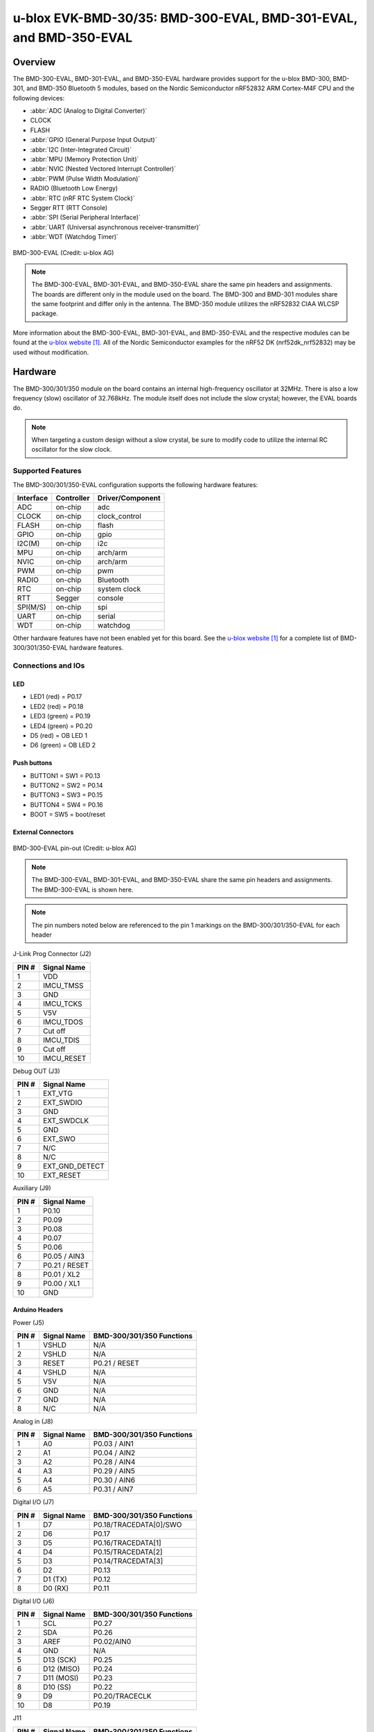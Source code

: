 .. _ubx_bmd300eval_nrf52832:

u-blox EVK-BMD-30/35: BMD-300-EVAL, BMD-301-EVAL, and BMD-350-EVAL
##################################################################

Overview
********

The BMD-300-EVAL, BMD-301-EVAL, and BMD-350-EVAL hardware provides
support for the u-blox BMD-300, BMD-301, and BMD-350 Bluetooth 5
modules, based on the Nordic Semiconductor nRF52832 ARM Cortex-M4F
CPU and the following devices:

* :abbr:`ADC (Analog to Digital Converter)`
* CLOCK
* FLASH
* :abbr:`GPIO (General Purpose Input Output)`
* :abbr:`I2C (Inter-Integrated Circuit)`
* :abbr:`MPU (Memory Protection Unit)`
* :abbr:`NVIC (Nested Vectored Interrupt Controller)`
* :abbr:`PWM (Pulse Width Modulation)`
* RADIO (Bluetooth Low Energy)
* :abbr:`RTC (nRF RTC System Clock)`
* Segger RTT (RTT Console)
* :abbr:`SPI (Serial Peripheral Interface)`
* :abbr:`UART (Universal asynchronous receiver-transmitter)`
* :abbr:`WDT (Watchdog Timer)`

.. figure:: img/BMD-30-33-35-36-EVAL.png
	:width: 593px
	:align: center
	:alt: BMD-300-EVAL

	BMD-300-EVAL (Credit: u-blox AG)

.. note::
	The BMD-300-EVAL, BMD-301-EVAL, and BMD-350-EVAL share the same
	pin headers and assignments. The boards are different only in
	the module used on the board. The BMD-300 and BMD-301 modules
	share the same footprint and differ only in the antenna. The
	BMD-350 module utilizes the nRF52832 CIAA WLCSP package.

More information about the BMD-300-EVAL, BMD-301-EVAL, and
BMD-350-EVAL and the respective modules can be found at the
`u-blox website`_. All of the Nordic Semiconductor examples for
the nRF52 DK (nrf52dk_nrf52832) may be used without modification.

Hardware
********

The BMD-300/301/350 module on the board contains an internal
high-frequency oscillator at 32MHz. There is also a low frequency
(slow) oscillator of 32.768kHz. The module itself does not include
the slow crystal; however, the EVAL boards do.

.. note::
	When targeting a custom design without a slow crystal,
	be sure to modify code to utilize the internal RC
	oscillator for the slow clock.

Supported Features
==================

The BMD-300/301/350-EVAL configuration supports the following
hardware features:

+-----------+------------+----------------------+
| Interface | Controller | Driver/Component     |
+===========+============+======================+
| ADC       | on-chip    | adc                  |
+-----------+------------+----------------------+
| CLOCK     | on-chip    | clock_control        |
+-----------+------------+----------------------+
| FLASH     | on-chip    | flash                |
+-----------+------------+----------------------+
| GPIO      | on-chip    | gpio                 |
+-----------+------------+----------------------+
| I2C(M)    | on-chip    | i2c                  |
+-----------+------------+----------------------+
| MPU       | on-chip    | arch/arm             |
+-----------+------------+----------------------+
| NVIC      | on-chip    | arch/arm             |
+-----------+------------+----------------------+
| PWM       | on-chip    | pwm                  |
+-----------+------------+----------------------+
| RADIO     | on-chip    | Bluetooth            |
+-----------+------------+----------------------+
| RTC       | on-chip    | system clock         |
+-----------+------------+----------------------+
| RTT       | Segger     | console              |
+-----------+------------+----------------------+
| SPI(M/S)  | on-chip    | spi                  |
+-----------+------------+----------------------+
| UART      | on-chip    | serial               |
+-----------+------------+----------------------+
| WDT       | on-chip    | watchdog             |
+-----------+------------+----------------------+

Other hardware features have not been enabled yet for this board.
See the `u-blox website`_ for a complete list of
BMD-300/301/350-EVAL hardware features.

Connections and IOs
===================

LED
---

* LED1 (red) = P0.17
* LED2 (red) = P0.18
* LED3 (green) = P0.19
* LED4 (green) = P0.20
* D5 (red) = OB LED 1
* D6 (green) = OB LED 2

Push buttons
------------

* BUTTON1 = SW1 = P0.13
* BUTTON2 = SW2 = P0.14
* BUTTON3 = SW3 = P0.15
* BUTTON4 = SW4 = P0.16
* BOOT = SW5 = boot/reset

External Connectors
-------------------

.. figure:: img/bmd-300-eval_pin_out.png
	:width: 659px
	:align: center
	:alt: BMD-300-EVAL pin-out

	BMD-300-EVAL pin-out (Credit: u-blox AG)

.. note::
	The BMD-300-EVAL, BMD-301-EVAL, and BMD-350-EVAL share
	the same pin headers and assignments.
	The BMD-300-EVAL is shown here.

.. note::
	The pin numbers noted below are referenced to
	the pin 1 markings on the BMD-300/301/350-EVAL
	for each header

J-Link Prog Connector (J2)

+-------+--------------+
| PIN # | Signal Name  |
+=======+==============+
| 1     | VDD          |
+-------+--------------+
| 2     | IMCU_TMSS    |
+-------+--------------+
| 3     | GND          |
+-------+--------------+
| 4     | IMCU_TCKS    |
+-------+--------------+
| 5     | V5V          |
+-------+--------------+
| 6     | IMCU_TDOS    |
+-------+--------------+
| 7     | Cut off      |
+-------+--------------+
| 8     | IMCU_TDIS    |
+-------+--------------+
| 9     | Cut off      |
+-------+--------------+
| 10    | IMCU_RESET   |
+-------+--------------+


Debug OUT (J3)

+-------+----------------+
| PIN # | Signal Name    |
+=======+================+
| 1     | EXT_VTG        |
+-------+----------------+
| 2     | EXT_SWDIO      |
+-------+----------------+
| 3     | GND            |
+-------+----------------+
| 4     | EXT_SWDCLK     |
+-------+----------------+
| 5     | GND            |
+-------+----------------+
| 6     | EXT_SWO        |
+-------+----------------+
| 7     | N/C            |
+-------+----------------+
| 8     | N/C            |
+-------+----------------+
| 9     | EXT_GND_DETECT |
+-------+----------------+
| 10    | EXT_RESET      |
+-------+----------------+


Auxiliary (J9)

+-------+----------------+
| PIN # | Signal Name    |
+=======+================+
| 1     | P0.10          |
+-------+----------------+
| 2     | P0.09          |
+-------+----------------+
| 3     | P0.08          |
+-------+----------------+
| 4     | P0.07          |
+-------+----------------+
| 5     | P0.06          |
+-------+----------------+
| 6     | P0.05 / AIN3   |
+-------+----------------+
| 7     | P0.21 / RESET  |
+-------+----------------+
| 8     | P0.01 / XL2    |
+-------+----------------+
| 9     | P0.00 / XL1    |
+-------+----------------+
| 10    | GND            |
+-------+----------------+


Arduino Headers
---------------


Power (J5)

+-------+--------------+---------------------------+
| PIN # | Signal Name  | BMD-300/301/350 Functions |
+=======+==============+===========================+
| 1     | VSHLD        | N/A                       |
+-------+--------------+---------------------------+
| 2     | VSHLD        | N/A                       |
+-------+--------------+---------------------------+
| 3     | RESET        | P0.21 / RESET             |
+-------+--------------+---------------------------+
| 4     | VSHLD        | N/A                       |
+-------+--------------+---------------------------+
| 5     | V5V          | N/A                       |
+-------+--------------+---------------------------+
| 6     | GND          | N/A                       |
+-------+--------------+---------------------------+
| 7     | GND          | N/A                       |
+-------+--------------+---------------------------+
| 8     | N/C          | N/A                       |
+-------+--------------+---------------------------+


Analog in (J8)

+-------+--------------+---------------------------+
| PIN # | Signal Name  | BMD-300/301/350 Functions |
+=======+==============+===========================+
| 1     | A0           | P0.03 / AIN1              |
+-------+--------------+---------------------------+
| 2     | A1           | P0.04 / AIN2              |
+-------+--------------+---------------------------+
| 3     | A2           | P0.28 / AIN4              |
+-------+--------------+---------------------------+
| 4     | A3           | P0.29 / AIN5              |
+-------+--------------+---------------------------+
| 5     | A4           | P0.30 / AIN6              |
+-------+--------------+---------------------------+
| 6     | A5           | P0.31 / AIN7              |
+-------+--------------+---------------------------+


Digital I/O (J7)

+-------+--------------+---------------------------+
| PIN # | Signal Name  | BMD-300/301/350 Functions |
+=======+==============+===========================+
| 1     | D7           | P0.18/TRACEDATA[0]/SWO    |
+-------+--------------+---------------------------+
| 2     | D6           | P0.17                     |
+-------+--------------+---------------------------+
| 3     | D5           | P0.16/TRACEDATA[1]        |
+-------+--------------+---------------------------+
| 4     | D4           | P0.15/TRACEDATA[2]        |
+-------+--------------+---------------------------+
| 5     | D3           | P0.14/TRACEDATA[3]        |
+-------+--------------+---------------------------+
| 6     | D2           | P0.13                     |
+-------+--------------+---------------------------+
| 7     | D1 (TX)      | P0.12                     |
+-------+--------------+---------------------------+
| 8     | D0 (RX)      | P0.11                     |
+-------+--------------+---------------------------+


Digital I/O (J6)

+-------+--------------+---------------------------+
| PIN # | Signal Name  | BMD-300/301/350 Functions |
+=======+==============+===========================+
| 1     | SCL          | P0.27                     |
+-------+--------------+---------------------------+
| 2     | SDA          | P0.26                     |
+-------+--------------+---------------------------+
| 3     | AREF         | P0.02/AIN0                |
+-------+--------------+---------------------------+
| 4     | GND          | N/A                       |
+-------+--------------+---------------------------+
| 5     | D13 (SCK)    | P0.25                     |
+-------+--------------+---------------------------+
| 6     | D12 (MISO)   | P0.24                     |
+-------+--------------+---------------------------+
| 7     | D11 (MOSI)   | P0.23                     |
+-------+--------------+---------------------------+
| 8     | D10 (SS)     | P0.22                     |
+-------+--------------+---------------------------+
| 9     | D9           | P0.20/TRACECLK            |
+-------+--------------+---------------------------+
| 10    | D8           | P0.19                     |
+-------+--------------+---------------------------+


J11

+-------+--------------+---------------------------+
| PIN # | Signal Name  | BMD-300/301/350 Functions |
+=======+==============+===========================+
| 1     | D12 (MISO)   | P0.24                     |
+-------+--------------+---------------------------+
| 2     | V5V          | N/A                       |
+-------+--------------+---------------------------+
| 3     | D13 (SCK)    | P0.25                     |
+-------+--------------+---------------------------+
| 4     | D11 (MOSI)   | P0.23                     |
+-------+--------------+---------------------------+
| 5     | RESET        | N/A                       |
+-------+--------------+---------------------------+
| 6     | N/A          | N/A                       |
+-------+--------------+---------------------------+


Programming and Debugging
*************************

Flashing
========

Follow the instructions in the :ref:`nordic_segger` page to install
and configure all the necessary software. Further information can be
found in :ref:`nordic_segger_flashing`. Then build and flash
applications as usual (see :ref:`build_an_application` and
:ref:`application_run` for more details).

Here is an example for the :ref:`hello_world` application.

First, run your favorite terminal program to listen for output.

.. code-block:: console

	$ minicom -D <tty_device> -b 115200

Replace :code:`<tty_device>` with the port where the
BMD-300/301/350-EVAL can be found. For example, under Linux,
:code:`/dev/ttyACM0`.

Then build and flash the application in the usual way.

.. zephyr-app-commands::
	:zephyr-app: samples/hello_world
	:board: ubx_bmd300eval_nrf52832
	:goals: build flash

Debugging
=========

Refer to the :ref:`nordic_segger` page to learn about debugging
u-blox boards with a Segger J-LINK-OB IC.


Testing the LEDs and buttons in the BMD-330-EVAL
************************************************

There are 2 samples that allow you to test that the buttons
(switches) and LEDs on the board are working properly with Zephyr:

.. code-block:: console

	samples/basic/blinky
	samples/basic/button

You can build and flash the examples to make sure Zephyr is
running correctly on your board. The button and LED definitions
can be found in :zephyr_file:`boards/arm/ubx_bmd300eval_nrf52832/ubx_bmd300eval_nrf52832.dts`.

References
**********

.. target-notes::

.. _u-blox website: https://www.u-blox.com/en/product/bmd-3035-series-open-cpu
